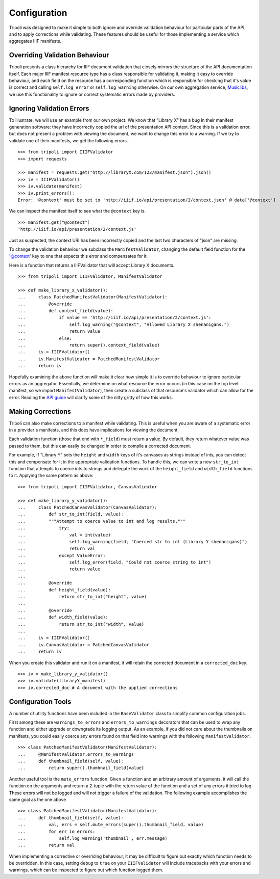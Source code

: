 Configuration
=============
Tripoli was designed to make it simple to both ignore and override validation
behaviour for particular parts of the API, and to apply corrections while
validating. These features should be useful for those implementing a service
which aggregates IIIF manifests.

Overriding Validation Behaviour
-------------------------------

Tripoli presents a class hierarchy for IIIF document validation that closely
mirrors the structure of the API documentation itself. Each major IIIF manifest resource type has a class responsible
for validating it, making it easy to override behaviour, and each field on the resource has a corresponding function
which is responsible for checking that it's value is correct and calling ``self.log_error`` or ``self.log_warning``
otherwise. On our own aggregation service, `Musiclibs <http://musiclibs.net>`_, we use this functionality to ignore
or correct systematic errors made by providers.

Ignoring Validation Errors
--------------------------

To illustrate, we will use an example from our own project. We know that "Library X" has a bug
in their manifest generation software: they have incorrectly copied the url of the
presentation API context. Since this is a validation error, but does not present a problem with viewing the document,
we want to change this error to a warning. If we try to validate one of their manifests, we get the
following errors. ::

    >>> from tripoli import IIIFValidator
    >>> import requests

    >>> manifest = requests.get("http://libraryX.com/123/manifest.json").json()
    >>> iv = IIIFValidator()
    >>> iv.validate(manifest)
    >>> iv.print_errors():
    Error: '@context' must be set to 'http://iiif.io/api/presentation/2/context.json' @ data['@context']

We can inspect the manifest itself to see what the ``@context`` key is. ::

    >>> manifest.get("@context")
    'http://iiif.io/api/presentation/2/context.js'

Just as suspected, the context URI has been incorrectly copied and the last two characters of "json" are missing.

To change the validation behaviour we subclass the ``ManifestValidator``, changing the default field function for the
'@context' key to one that expects this error and compensates for it.

Here is a function that returns a IIIFValidator that will accept Library X documents. ::

    >>> from tripoli import IIIFValidator, ManifestValidator

    >>> def make_library_x_validator():
    ...     class PatchedManifestValidator(ManifestValidator):
    ...         @override
    ...         def context_field(value):
    ...             if value == 'http://iiif.io/api/presentation/2/context.js':
    ...                 self.log_warning("@context", "Allowed Library X shenanigans.")
    ...                 return value
    ...             else:
    ...                 return super().context_field(value)
    ...     iv = IIIFValidator()
    ...     iv.ManifestValidator = PatchedManifestValidator
    ...     return iv

Hopefully examining the above function will make it clear how simple it is to override behaviour
to ignore particular errors as an aggregator. Essentially, we determine on what resource the
error occurs (in this case on the top level manifest, so we import ``ManifestValidator``), then
create a subclass of that resource's validator which can allow for the error. Reading the
`API guide <api.html>`_ will clarify some of the nitty gritty of how this works.

Making Corrections
------------------

Tripoli can also make corrections to a manifest while validating. This is useful when
you are aware of a systematic error in a provider's manifests, and this does have implications
for viewing the document.
 
Each validation function (those that end with ``*_field``) must return a value. By default,
they return whatever value was passed to them, but this can easily be changed in order to
compile a corrected document.

For example, if "Library Y" sets the ``height`` and ``width`` keys of it's canvases
as strings instead of ints, you can detect this and compensate for it in the appropriate
validation functions. To handle this, we can write a new ``str_to_int`` function that attempts
to coerce ints to strings and delegate the work of the ``height_field`` and ``width_field`` functions
to it. Applying the same pattern as above: ::

    >>> from tripoli import IIIFValidator, CanvasValidator

    >>> def make_library_y_validator():
    ...     class PatchedCanvasValidator(CanvasValidator):
    ...         def str_to_int(field, value):
    ...         """Attempt to coerce value to int and log results."""
    ...             try:
    ...                 val = int(value)
    ...                 self.log_warning(field, "Coerced str to int (Library Y shenanigans)")
    ...                 return val
    ...             except ValueError:
    ...                 self.log_error(field, "Could not coerce string to int")
    ...                 return value
    ...
    ...         @override
    ...         def height_field(value):
    ...             return str_to_int("height", value)
    ...
    ...         @override
    ...         def width_field(value):
    ...             return str_to_int("width", value)
    ...
    ...     iv = IIIFValidator()
    ...     iv.CanvasValidator = PatchedCanvasValidator
    ...     return iv

When you create this validator and run it on a manifest, it will retain the corrected
document in a ``corrected_doc`` key. ::

    >>> iv = make_library_y_validator()
    >>> iv.validate(libraryY_manifest)
    >>> iv.corrected_doc # A document with the applied corrections

Configuration Tools
-------------------

A number of utility functions have been included in the ``BaseValidator`` class to simplify
common configuration jobs.

First among these are ``warnings_to_errors`` and ``errors_to_warnings`` decorators that can
be used to wrap any function and either upgrade or downgrade its logging output. As an example,
if you did not care about the thumbnails on manifests, you could easily coerce any errors found
on that field into warnings with the following ``ManifestValidator``. ::

    >>> class PatchedManifestValidator(ManifestValidator):
    ...     @ManifestValidator.errors_to_warnings
    ...     def thumbnail_field(self, value):
    ...         return super().thumbnail_field(value)

Another useful tool is the ``mute_errors`` function. Given a function and an arbitrary amount
of arguments, it will call the function on the arguments and return a 2-tuple with the return
value of the function and a set of any errors it tried to log. These errors will not be logged
and will not trigger a failure of the validation. The following example accomplishes the same
goal as the one above ::

    >>> class PatchedManifestValidator(ManifestValidator):
    ...     def thumbnail_field(self, value):
    ...         val, errs = self.mute_errors(super().thumbnail_field, value)
    ...         for err in errors:
    ...             self.log_warning('thumbnail', err.message)
    ...         return val

When implementing a corrective or overriding behaviour, it may be difficult to figure
out exactly which function needs to be overridden. In this case, setting ``debug`` to
``true`` on your ``IIIFValidator`` will include tracebacks with your errors and warnings,
which can be inspected to figure out which function logged them.